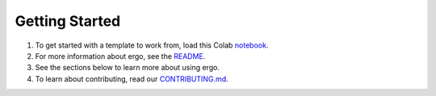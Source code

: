 Getting Started
===============

1. To get started with a template to work from, load this Colab notebook_.
2. For more information about ergo, see the README_.
3. See the sections below to learn more about using ergo.
4. To learn about contributing, read our CONTRIBUTING.md_.

.. _README: https://github.com/oughtinc/ergo/blob/master/README.md
.. _notebook: https://colab.research.google.com/github/oughtinc/ergo/blob/master/notebooks/quickstart.ipynb
.. _CONTRIBUTING.md: https://github.com/oughtinc/ergo/blob/master/CONTRIBUTING.md
